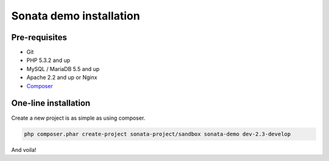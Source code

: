 ========================
Sonata demo installation
========================

Pre-requisites
================

- Git
- PHP 5.3.2 and up
- MySQL / MariaDB 5.5 and up
- Apache 2.2 and up or Nginx
- `Composer <https://getcomposer.org/>`_


One-line installation
=====================
Create a new project is as simple as using composer.

.. code-block:: bash

    php composer.phar create-project sonata-project/sandbox sonata-demo dev-2.3-develop

And voila!